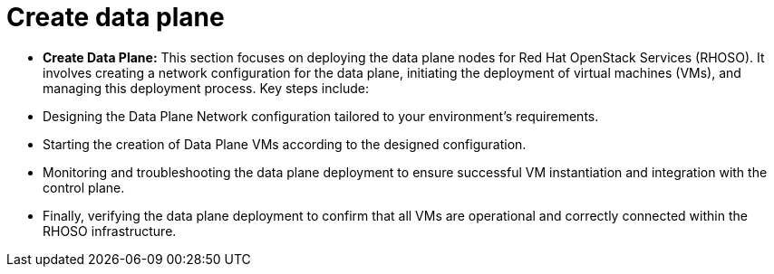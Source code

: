 #  Create data plane

- **Create Data Plane:** This section focuses on deploying the data plane nodes for Red Hat OpenStack Services (RHOSO). It involves creating a network configuration for the data plane, initiating the deployment of virtual machines (VMs), and managing this deployment process. Key steps include:
  - Designing the Data Plane Network configuration tailored to your environment's requirements.
  - Starting the creation of Data Plane VMs according to the designed configuration.
  - Monitoring and troubleshooting the data plane deployment to ensure successful VM instantiation and integration with the control plane.
  - Finally, verifying the data plane deployment to confirm that all VMs are operational and correctly connected within the RHOSO infrastructure.